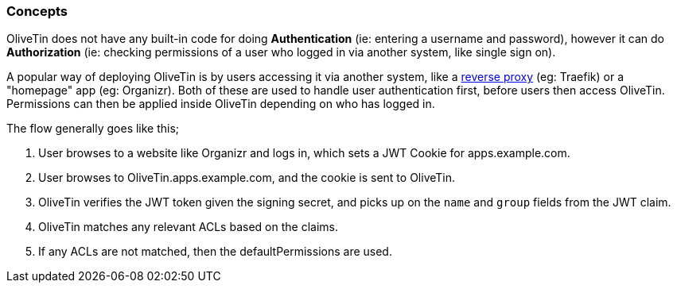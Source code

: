 [#auth-concepts]
=== Concepts

OliveTin does not have any built-in code for doing **Authentication** (ie: entering a username and password), however it can do **Authorization** (ie: checking permissions of a user who logged in via another system, like single sign on).

A popular way of deploying OliveTin is by users accessing it via another system, like a <<reverse-proxies,reverse proxy>> (eg: Traefik) or a "homepage" app (eg: Organizr). Both of these are used to handle user authentication first, before users then access OliveTin. Permissions can then be applied inside OliveTin depending on who has logged in.

The flow generally goes like this; 

1. User browses to a website like Organizr and logs in, which sets a JWT Cookie for apps.example.com.
2. User browses to OliveTin.apps.example.com, and the cookie is sent to OliveTin.
3. OliveTin verifies the JWT token given the signing secret, and picks up on the `name` and `group` fields from the JWT claim.
4. OliveTin matches any relevant ACLs based on the claims.
5. If any ACLs are not matched, then the defaultPermissions are used.


